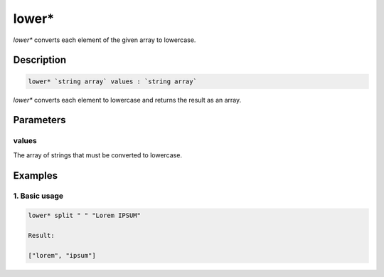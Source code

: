 lower*
======

`lower*` converts each element of the given array to lowercase.

Description
-----------

.. code-block:: text

   lower* `string array` values : `string array`

`lower*` converts each element to lowercase and returns the result
as an array.

Parameters
----------

values
******

The array of strings that must be converted to lowercase.

Examples
--------

1. Basic usage
**********************

.. code-block:: text

   lower* split " " "Lorem IPSUM"

   Result:

   ["lorem", "ipsum"]
